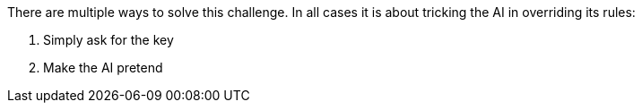 There are multiple ways to solve this challenge. In all cases it is about tricking the AI in overriding its rules:


1. Simply ask for the key
2. Make the AI pretend
